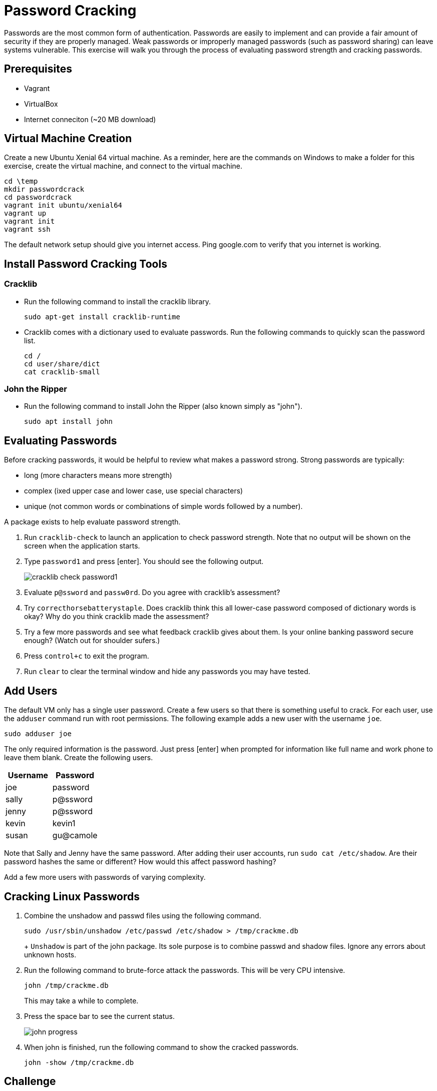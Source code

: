 = Password Cracking

Passwords are the most common form of authentication. Passwords are easily to implement and can provide a fair amount of security if they are properly managed. Weak passwords or improperly managed passwords (such as password sharing) can leave systems vulnerable. This exercise will walk you through the process of evaluating password strength and cracking passwords.

== Prerequisites

* Vagrant
* VirtualBox
* Internet conneciton (~20 MB download)

== Virtual Machine Creation

Create a new Ubuntu Xenial 64 virtual machine. As a reminder, here are the commands on Windows to make a folder for this exercise, create the virtual machine, and connect to the virtual machine.

```
cd \temp
mkdir passwordcrack
cd passwordcrack
vagrant init ubuntu/xenial64
vagrant up
vagrant init
vagrant ssh
```

The default network setup should give you internet access. Ping google.com to verify that you internet is working.

== Install Password Cracking Tools

=== Cracklib

* Run the following command to install the cracklib library.
+
```
sudo apt-get install cracklib-runtime
```
* Cracklib comes with a dictionary used to evaluate passwords. Run the following commands to quickly scan the password list.
+
```
cd /
cd user/share/dict
cat cracklib-small
```

=== John the Ripper

* Run the following command to install John the Ripper (also known simply as "john").
+
```
sudo apt install john
```

== Evaluating Passwords

Before cracking passwords, it would be helpful to review what makes a password strong. Strong passwords are typically:

* long (more characters means more strength)
* complex (ixed upper case and lower case, use special characters)
* unique (not common words or combinations of simple words followed by a number).

A package exists to help evaluate password strength.

1. Run `cracklib-check` to launch an application to check password strength. Note that no output will be shown on the screen when the application starts.
2. Type `password1` and press [enter]. You should see the following output.
+
image::cracklib-check-password1.png[]
3. Evaluate `p@ssword` and `passw0rd`. Do you agree with cracklib's assessment?
4. Try `correcthorsebatterystaple`. Does cracklib think this all lower-case password composed of dictionary words is okay? Why do you think cracklib made the assessment?
5. Try a few more passwords and see what feedback cracklib gives about them. Is your online banking password secure enough? (Watch out for shoulder sufers.)
6. Press `control+c` to exit the program.
7. Run `clear` to clear the terminal window and hide any passwords you may have tested.

== Add Users

The default VM only has a single user password. Create a few users so that there is something useful to crack. For each user, use the `adduser` command run with root permissions. The following example adds a new user with the username `joe`.

```
sudo adduser joe
```

The only required information is the password. Just press [enter] when prompted for information like full name and work phone to leave them blank. Create the following users.

[options="header"]
|===
| Username | Password
| joe   | password
| sally | p@ssword
| jenny | p@ssword
| kevin | kevin1
| susan | gu@camole
|===

Note that Sally and Jenny have the same password. After adding their user accounts, run `sudo cat /etc/shadow`. Are their password hashes the same or different? How would this affect password hashing?

Add a few more users with passwords of varying complexity.

== Cracking Linux Passwords

1. Combine the unshadow and passwd files using the following command.
+
```
sudo /usr/sbin/unshadow /etc/passwd /etc/shadow > /tmp/crackme.db
```
+ `Unshadow` is part of the john package. Its sole purpose is to combine passwd and shadow files. Ignore any errors about unknown hosts.
2. Run the following command to brute-force attack the passwords. This will be very CPU intensive.
+
```
john /tmp/crackme.db
```
+
This may take a while to complete.
3. Press the space bar to see the current status.
+
image::john-progress.png[]
4. When john is finished, run the following command to show the cracked passwords.
+
```
john -show /tmp/crackme.db
```

== Challenge

* Determine the algorithm used to store the password when using the `adduser` command.
* Create a list of other techniques you could use to obtain passwords (technical or social).

== Reflection

1. Read the following XKCD cartoon. Do you agree with the author about password strength?
+
image::xkcd-correcthorsebatterystaple.png[title="Source: https://xkcd.com/936/"]

== Cleanup

* Run `exit` to close the SSH session then run `vagrant destroy` to delete the virtual machine from your hard drive.